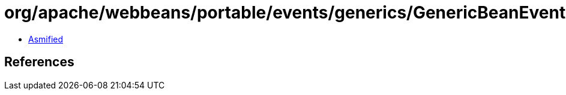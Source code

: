 = org/apache/webbeans/portable/events/generics/GenericBeanEvent.class

 - link:GenericBeanEvent-asmified.java[Asmified]

== References

